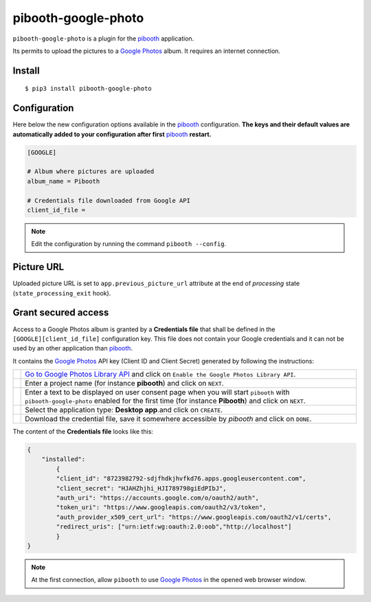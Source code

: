 
====================
pibooth-google-photo
====================

|PythonVersions| |PypiPackage| |Downloads|

``pibooth-google-photo`` is a plugin for the `pibooth`_ application.

Its permits to upload the pictures to a `Google Photos`_ album. It requires an
internet connection.

Install
-------

::

    $ pip3 install pibooth-google-photo

Configuration
-------------

Here below the new configuration options available in the `pibooth`_ configuration.
**The keys and their default values are automatically added to your configuration after first** `pibooth`_ **restart.**

.. code-block:: ini

    [GOOGLE]

    # Album where pictures are uploaded
    album_name = Pibooth

    # Credentials file downloaded from Google API
    client_id_file =

.. note:: Edit the configuration by running the command ``pibooth --config``.

Picture URL
-----------

Uploaded picture URL is set to ``app.previous_picture_url`` attribute at the end of
`processing` state (``state_processing_exit`` hook).

Grant secured access
--------------------

Access to a Google Photos album is granted by a **Credentials file** that shall
be defined in the ``[GOOGLE][client_id_file]`` configuration key. This file does
not contain your Google credentials and it can not be used by an other application
than `pibooth`_.

It contains the `Google Photos`_ API key (Client ID and Client Secret) generated
by following the instructions:


===========  ==================================================================
 |step1|     `Go to Google Photos Library API <https://developers.google.com/photos/library/guides/get-started>`_
             and click on ``Enable the Google Photos Library API``.

 |step2|     Enter a project name (for instance **pibooth**) and click on
             ``NEXT``.

 |step3|     Enter a text to be displayed on user consent page when you will
             start ``pibooth`` with ``pibooth-google-photo`` enabled for the
             first time (for instance **Pibooth**) and click on ``NEXT``.

 |step4|     Select the application type: **Desktop app**.and click on
             ``CREATE``.

 |step5|     Download the credential file, save it somewhere accessible by
             `pibooth` and click on ``DONE``.
===========  ==================================================================

The content of the **Credentials file** looks like this:

.. code-block:: json

    {
        "installed":
            {
            "client_id": "8723982792-sdjfhdkjhvfkd76.apps.googleusercontent.com",
            "client_secret": "HJAHZhjhi_HJI789798giEdPIbJ",
            "auth_uri": "https://accounts.google.com/o/oauth2/auth",
            "token_uri": "https://www.googleapis.com/oauth2/v3/token",
            "auth_provider_x509_cert_url": "https://www.googleapis.com/oauth2/v1/certs",
            "redirect_uris": ["urn:ietf:wg:oauth:2.0:oob","http://localhost"]
            }
    }

.. note:: At the first connection, allow ``pibooth`` to use `Google Photos`_ in
          the opened web browser window.

.. --- Links ------------------------------------------------------------------

.. _`pibooth`: https://pypi.org/project/pibooth

.. _`Google Photos`: https://photos.google.com

.. |PythonVersions| image:: https://img.shields.io/badge/python-3.6+-red.svg
   :target: https://www.python.org/downloads
   :alt: Python 3.6+

.. |PypiPackage| image:: https://badge.fury.io/py/pibooth-google-photo.svg
   :target: https://pypi.org/project/pibooth-google-photo
   :alt: PyPi package

.. |Downloads| image:: https://img.shields.io/pypi/dm/pibooth-google-photo?color=purple
   :target: https://pypi.org/project/pibooth-google-photo
   :alt: PyPi downloads

.. --- Tuto -------------------------------------------------------------------

.. |step1| image:: https://github.com/pibooth/pibooth-google-photo/blob/master/docs/images/step1_shortcut_button.png?raw=true
   :width: 80 %
   :alt: step1_shortcut_button

.. |step2| image:: https://github.com/pibooth/pibooth-google-photo/blob/master/docs/images/step2_project_name.png?raw=true
   :width: 80 %
   :alt: step2_project_name

.. |step3| image:: https://github.com/pibooth/pibooth-google-photo/blob/master/docs/images/step3_display_name.png?raw=true
   :width: 80 %
   :alt: step3_display_name

.. |step4| image:: https://github.com/pibooth/pibooth-google-photo/blob/master/docs/images/step4_app_type.png?raw=true
   :width: 80 %
   :alt: step4_app_type

.. |step5| image:: https://github.com/pibooth/pibooth-google-photo/blob/master/docs/images/step5_download.png?raw=true
   :width: 80 %
   :alt: step5_download
